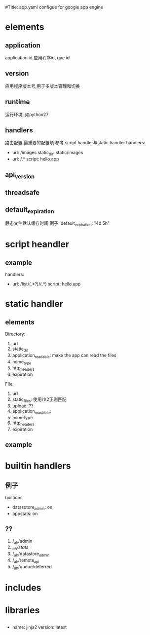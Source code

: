 #Title: app.yaml configue for google app engine


* elements
** application
application id
应用程序id, gae id
** version
应用程序版本号,用于多版本管理和切换
** runtime
运行环境, 如python27
** handlers  
路由配置,最重要的配置项
参考  script handler与static handler
handlers:
- url: /images
  static_dir: static/images
- url: /.*
  script: hello.app
** api_version
** threadsafe
** default_expiration
静态文件默认缓存时间
例子:
default_expiration: "4d 5h"

* script heandler
** example
handlers:
- url: /list/(.*?)/(.*)
  script: hello.app

* static handler
** elements
Directory:
1) url
2) static_dir
3) application_readable: make the app can read the files
4) mime_type
5) http_headers
6) expiration
FIle:
1) url
2) static_files: 使用\1\2正则匹配
3) upload: ??
4) application_readable:
5) mimetype
6) http_headers
7) expiration

** example

* builtin handlers
** 例子
builtions:
- datasotore_admin: on
- appstats: on
** ??
1) /_ah/admin
2) /_ah/stats/
3) /_ah/datastore_admin
4) /_ah/remote_api
5) /_ah/queue/deferred

* includes

* libraries
** 
- name: jinja2
  version: latest






